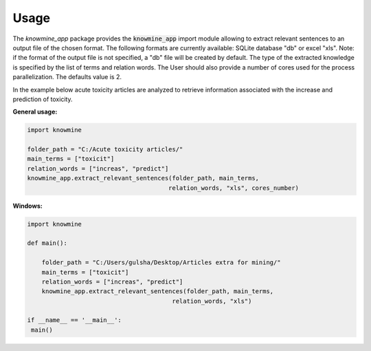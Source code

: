 Usage
=====

The `knowmine_app` package provides the :code:`knowmine_app` import module
allowing to extract relevant sentences to an output file of the chosen format. 
The following formats are currently available: SQLite database "db" or excel "xls". 
Note: if the format of the output file is not specified, a "db" file will be created
by default. 
The type of the extracted knowledge is specified by the list of terms and relation words.
The User should also provide a number of cores used for the process parallelization. 
The defaults value is 2. 

In the example below acute toxicity articles are analyzed to retrieve information 
associated with the increase and prediction of toxicity. 

**General usage:**

.. code-block:: Python

   import knowmine
   
   folder_path = "C:/Acute toxicity articles/"
   main_terms = ["toxicit"]
   relation_words = ["increas", "predict"]
   knowmine_app.extract_relevant_sentences(folder_path, main_terms, 
                                          relation_words, "xls", cores_number)

**Windows:**

.. code-block:: Python

   import knowmine

   def main():

       folder_path = "C:/Users/gulsha/Desktop/Articles extra for mining/"
       main_terms = ["toxicit"]
       relation_words = ["increas", "predict"]
       knowmine_app.extract_relevant_sentences(folder_path, main_terms,
                                           relation_words, "xls")

   if __name__ == '__main__':
    main() 